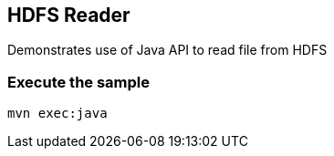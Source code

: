 == HDFS Reader ==

Demonstrates use of Java API to read file from HDFS

=== Execute the sample ===

[source,bash]
----
mvn exec:java
----